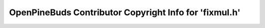 =======================================================
OpenPineBuds Contributor Copyright Info for 'fixmul.h'
=======================================================

